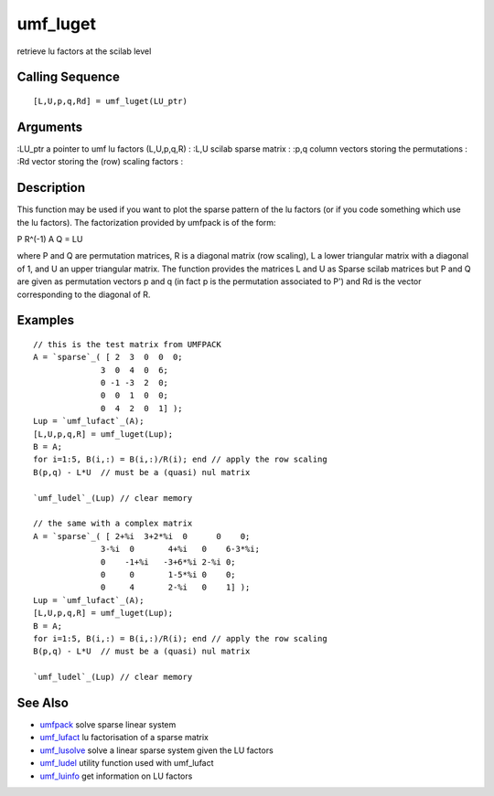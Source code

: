 


umf_luget
=========

retrieve lu factors at the scilab level



Calling Sequence
~~~~~~~~~~~~~~~~


::

    [L,U,p,q,Rd] = umf_luget(LU_ptr)




Arguments
~~~~~~~~~

:LU_ptr a pointer to umf lu factors (L,U,p,q,R)
: :L,U scilab sparse matrix
: :p,q column vectors storing the permutations
: :Rd vector storing the (row) scaling factors
:



Description
~~~~~~~~~~~

This function may be used if you want to plot the sparse pattern of
the lu factors (or if you code something which use the lu factors).
The factorization provided by umfpack is of the form:

P R^(-1) A Q = LU

where P and Q are permutation matrices, R is a diagonal matrix (row
scaling), L a lower triangular matrix with a diagonal of 1, and U an
upper triangular matrix. The function provides the matrices L and U as
Sparse scilab matrices but P and Q are given as permutation vectors p
and q (in fact p is the permutation associated to P') and Rd is the
vector corresponding to the diagonal of R.



Examples
~~~~~~~~


::

    // this is the test matrix from UMFPACK
    A = `sparse`_( [ 2  3  0  0  0;
                  3  0  4  0  6; 
                  0 -1 -3  2  0; 
                  0  0  1  0  0; 
                  0  4  2  0  1] );
    Lup = `umf_lufact`_(A);
    [L,U,p,q,R] = umf_luget(Lup);
    B = A;
    for i=1:5, B(i,:) = B(i,:)/R(i); end // apply the row scaling
    B(p,q) - L*U  // must be a (quasi) nul matrix
    
    `umf_ludel`_(Lup) // clear memory
    
    // the same with a complex matrix
    A = `sparse`_( [ 2+%i  3+2*%i  0      0    0;
                  3-%i  0       4+%i   0    6-3*%i; 
                  0    -1+%i   -3+6*%i 2-%i 0; 
                  0     0       1-5*%i 0    0; 
                  0     4       2-%i   0    1] );
    Lup = `umf_lufact`_(A);
    [L,U,p,q,R] = umf_luget(Lup);
    B = A;
    for i=1:5, B(i,:) = B(i,:)/R(i); end // apply the row scaling
    B(p,q) - L*U  // must be a (quasi) nul matrix
    
    `umf_ludel`_(Lup) // clear memory




See Also
~~~~~~~~


+ `umfpack`_ solve sparse linear system
+ `umf_lufact`_ lu factorisation of a sparse matrix
+ `umf_lusolve`_ solve a linear sparse system given the LU factors
+ `umf_ludel`_ utility function used with umf_lufact
+ `umf_luinfo`_ get information on LU factors


.. _umf_luinfo: umf_luinfo.html
.. _umf_lusolve: umf_lusolve.html
.. _umf_ludel: umf_ludel.html
.. _umfpack: umfpack.html
.. _umf_lufact: umf_lufact.html


